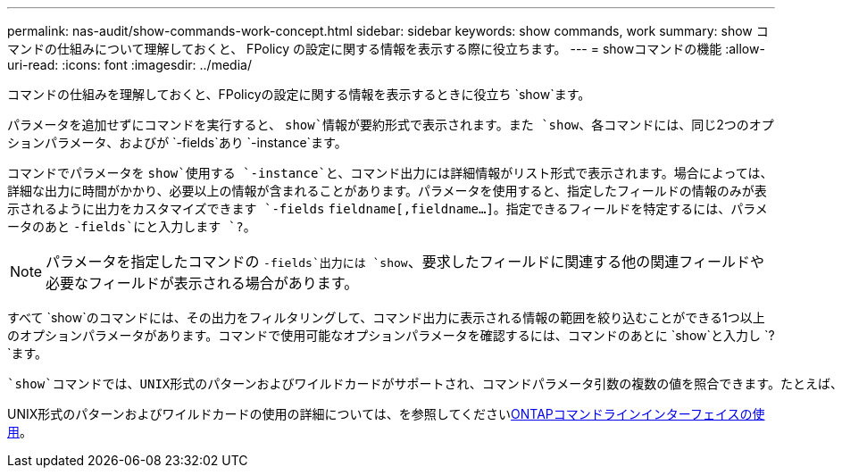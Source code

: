---
permalink: nas-audit/show-commands-work-concept.html 
sidebar: sidebar 
keywords: show commands, work 
summary: show コマンドの仕組みについて理解しておくと、 FPolicy の設定に関する情報を表示する際に役立ちます。 
---
= showコマンドの機能
:allow-uri-read: 
:icons: font
:imagesdir: ../media/


[role="lead"]
コマンドの仕組みを理解しておくと、FPolicyの設定に関する情報を表示するときに役立ち `show`ます。

パラメータを追加せずにコマンドを実行すると、 `show`情報が要約形式で表示されます。また `show`、各コマンドには、同じ2つのオプションパラメータ、およびが `-fields`あり `-instance`ます。

コマンドでパラメータを `show`使用する `-instance`と、コマンド出力には詳細情報がリスト形式で表示されます。場合によっては、詳細な出力に時間がかかり、必要以上の情報が含まれることがあります。パラメータを使用すると、指定したフィールドの情報のみが表示されるように出力をカスタマイズできます `-fields` `fieldname[,fieldname...]`。指定できるフィールドを特定するには、パラメータのあと `-fields`にと入力します `?`。

[NOTE]
====
パラメータを指定したコマンドの `-fields`出力には `show`、要求したフィールドに関連する他の関連フィールドや必要なフィールドが表示される場合があります。

====
すべて `show`のコマンドには、その出力をフィルタリングして、コマンド出力に表示される情報の範囲を絞り込むことができる1つ以上のオプションパラメータがあります。コマンドで使用可能なオプションパラメータを確認するには、コマンドのあとに `show`と入力し `?`ます。

 `show`コマンドでは、UNIX形式のパターンおよびワイルドカードがサポートされ、コマンドパラメータ引数の複数の値を照合できます。たとえば、ワイルドカード演算子（ * ）、 NOT 演算子（ ! ）、 OR 演算子（ | ）、範囲演算子（ integer...integer ）、 less-than 演算子（ < ）、 greater-than 演算子（ > ）、 less-than-or-equal-to 演算子（ \<= ）、 greater-than-or-equal-to 演算子（ >= ）を指定する場合に使用できます。

UNIX形式のパターンおよびワイルドカードの使用の詳細については、を参照してくださいxref:../system-admin/command-line-interface-concept.html[ONTAPコマンドラインインターフェイスの使用]。
